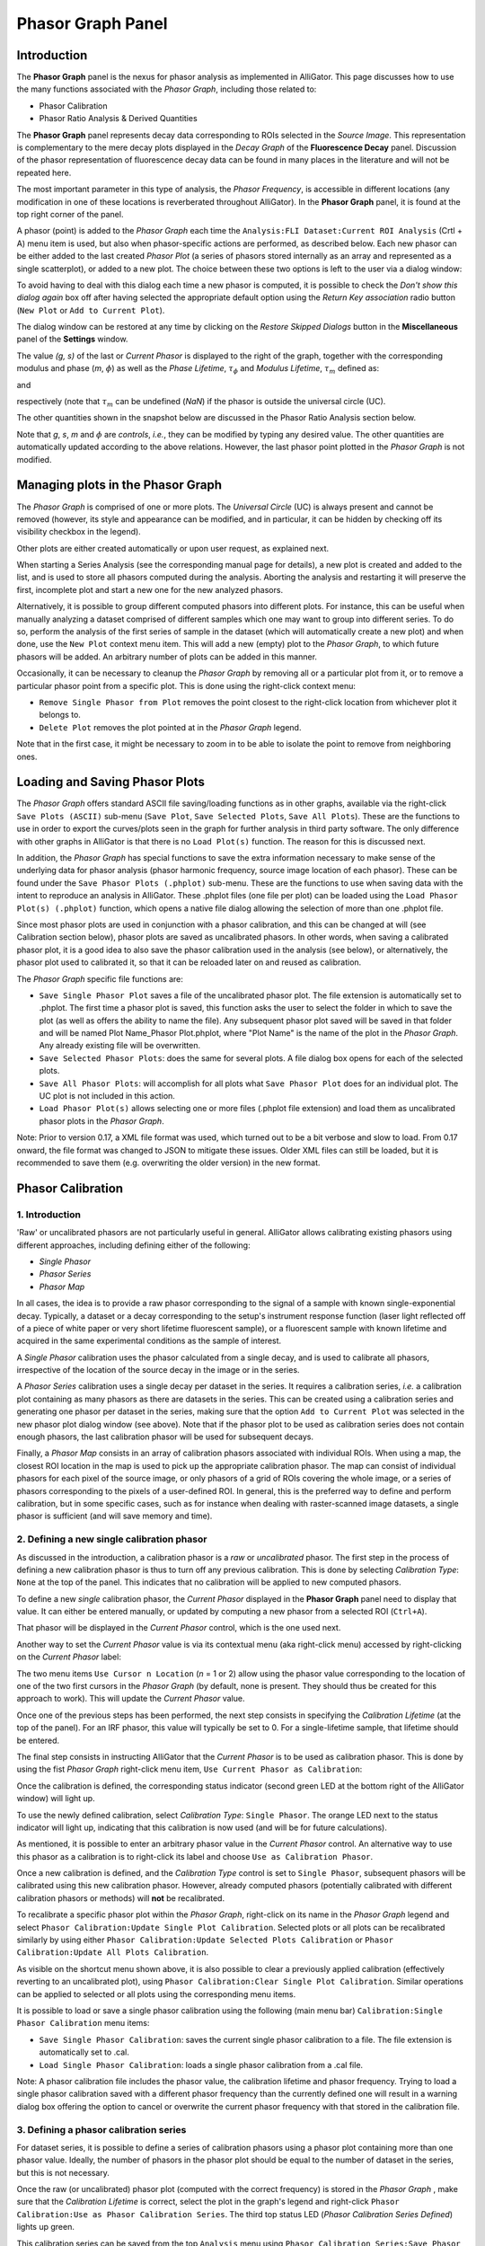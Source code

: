 .. _alligator-phasor-graph-panel:

Phasor Graph Panel
==================

Introduction
++++++++++++

The **Phasor Graph** panel is the nexus for phasor analysis as implemented in 
AlliGator. This page discusses how to use the many functions associated with 
the *Phasor Graph*, including those related to:

- Phasor Calibration
- Phasor Ratio Analysis & Derived Quantities

The **Phasor Graph** panel represents decay data corresponding to ROIs selected 
in the *Source Image*. This representation is complementary to the mere decay 
plots displayed in the *Decay Graph* of the **Fluorescence Decay** panel. 
Discussion of the phasor representation of fluorescence decay data can 
be found in many places in the literature and will not be repeated here.

The most important parameter in this type of analysis, the *Phasor Frequency*, 
is accessible in different locations (any modification in one of these 
locations is reverberated throughout AlliGator). In the **Phasor Graph** panel, 
it is found at the top right corner of the panel.

A phasor (point) is added to the *Phasor Graph* each time the 
``Analysis:FLI Dataset:Current ROI Analysis`` (Crtl + A) menu item is used, but 
also when phasor-specific actions are performed, as described below. Each new 
phasor can be either added to the last created *Phasor Plot* (a series of 
phasors stored internally as an array and represented as a single scatterplot), 
or added to a new plot. The choice between these two options is left to the user 
via a dialog window:

.. image:: images/AlliGator-Phasor-Graph-New-Plot-Dialog.png
   :align: center

To avoid having to deal with this dialog each time a new phasor is computed, it 
is possible to check the *Don't show this dialog again* box off after having 
selected the appropriate default option using the *Return Key association* 
radio button (``New Plot`` or ``Add to Current Plot``).

The dialog window can be restored at any time by clicking on the *Restore 
Skipped Dialogs* button in the **Miscellaneous** panel of the **Settings** 
window.

The value *(g, s)* of the last or *Current Phasor* is displayed to the right of 
the graph, together with the corresponding modulus and phase (*m*, :math:`\phi`) 
as well as the *Phase Lifetime*, :math:`\tau_{\phi}` and *Modulus Lifetime*, 
:math:`\tau_{m}` defined as:

.. math:: \tau _{\phi} = \frac{1}{2\pi f}\frac{s}{g}
  :label: eq:tau_phi
  
and

.. math:: \tau _m = \frac{1}{{2\pi f}}\sqrt{\frac{1}{g^2+s^2}-1}
  :label: eq:tau_m  

respectively (note that :math:`\tau_{m}` can be undefined (*NaN*) if the phasor 
is outside the universal circle (UC).

The other quantities shown in the snapshot below are discussed in 
the Phasor Ratio Analysis section below.

.. image:: images/AlliGator-Phasor-Graph-Current-Phasor.png
   :align: center

Note that *g*, *s*, *m* and :math:`\phi` are *controls*, *i.e.*, they can be 
modified by typing any desired value. The other quantities are automatically 
updated according to the above relations. However, the last phasor point 
plotted in the *Phasor Graph* is not modified.

Managing plots in the Phasor Graph
++++++++++++++++++++++++++++++++++

The *Phasor Graph* is comprised of one or more plots. The *Universal Circle* 
(UC) is always present and cannot be removed (however, its style and appearance 
can be modified, and in particular, it can be hidden by checking off its 
visibility checkbox in the legend).

Other plots are either created automatically or upon user request, as explained 
next.

When starting a Series Analysis (see the corresponding manual page for details), 
a new plot is created and added to the list, and is used to store all phasors 
computed during the analysis. Aborting the analysis and restarting it will 
preserve the first, incomplete plot and start a new one for the new analyzed 
phasors.

Alternatively, it is possible to group different computed phasors into different 
plots. For instance, this can be useful when manually analyzing a dataset 
comprised of different samples which one may want to group into different series. 
To do so, perform the analysis of the first series of sample in the dataset 
(which will automatically create a new plot) and when done, use the ``New Plot`` 
context menu item. This will add a new (empty) plot to the *Phasor Graph*, to 
which future phasors will be added. An arbitrary number of plots can be added 
in this manner.

Occasionally, it can be necessary to cleanup the *Phasor Graph* by removing all 
or a particular plot from it, or to remove a particular phasor point from a 
specific plot.
This is done using the right-click context menu:

- ``Remove Single Phasor from Plot`` removes the point closest to the 
  right-click location from whichever plot it belongs to.
- ``Delete Plot`` removes the plot pointed at in the *Phasor Graph* legend.

Note that in the first case, it might be necessary to zoom in to be able to 
isolate the point to remove from neighboring ones.

Loading and Saving Phasor Plots
+++++++++++++++++++++++++++++++

The *Phasor Graph* offers standard ASCII file saving/loading functions as in 
other graphs, available via the right-click ``Save Plots (ASCII)`` sub-menu 
(``Save Plot``, ``Save Selected Plots``, ``Save All Plots``). These are the 
functions to use in order to export the curves/plots seen in the graph for 
further analysis in third party software. The only difference with other graphs 
in AlliGator is that there is no ``Load Plot(s)`` function. The reason for this 
is discussed next.

In addition, the *Phasor Graph* has special functions to save the extra 
information necessary to make sense of the underlying data for phasor analysis 
(phasor harmonic frequency, source image location of each phasor). These can be 
found under the ``Save Phasor Plots (.phplot)`` sub-menu. These are the 
functions to use when saving data with the intent to reproduce an analysis in 
AlliGator. These .phplot files (one file per plot) can be loaded using the 
``Load Phasor Plot(s) (.phplot)`` function, which opens a native file dialog 
allowing the selection of more than one .phplot file.

Since most phasor plots are used in conjunction with a phasor calibration, and 
this can be changed at will (see Calibration section below), phasor plots are 
saved as uncalibrated phasors. In other words, when saving a calibrated phasor 
plot, it is a good idea to also save the phasor calibration used in the analysis 
(see below), or alternatively, the phasor plot used to calibrated it, so 
that it can be reloaded later on and reused as calibration.

The *Phasor Graph* specific file functions are:

- ``Save Single Phasor Plot`` saves a file of the uncalibrated phasor plot. The 
  file extension is automatically set to .phplot. The first time a phasor plot 
  is saved, this function asks the user to select the folder in which to save 
  the plot (as well as offers the ability to name the file). Any subsequent 
  phasor plot saved will be saved in that folder and will be named 
  Plot Name_Phasor Plot.phplot, where "Plot Name" is the name of the plot in 
  the *Phasor Graph*. Any already existing file will be overwritten.
- ``Save Selected Phasor Plots``: does the same for several plots. A file dialog 
  box   opens for each of the selected plots.
- ``Save All Phasor Plots``: will accomplish for all plots what 
  ``Save Phasor Plot`` does for an individual plot. The UC plot is not included 
  in this action.
- ``Load Phasor Plot(s)`` allows selecting one or more files (.phplot file 
  extension) and load them as uncalibrated phasor plots in the *Phasor Graph*.

Note: Prior to version 0.17, a XML file format was used, which turned out to be 
a bit verbose and slow to load. From 0.17 onward, the file format was changed 
to JSON to mitigate these issues. Older XML files can still be loaded, but it 
is recommended to save them (e.g. overwriting the older version) in the new 
format.

Phasor Calibration
++++++++++++++++++

1. Introduction
---------------

'Raw' or uncalibrated phasors are not particularly useful in general. AlliGator 
allows calibrating existing phasors using different approaches, including 
defining either of the following:

- *Single Phasor*
- *Phasor Series*
- *Phasor Map*

In all cases, the idea is to provide a raw phasor corresponding to the signal of 
a sample with known single-exponential decay. Typically, a dataset or a decay 
corresponding to the setup's instrument response function (laser light reflected 
off of a piece of white paper or very short lifetime fluorescent sample), or a 
fluorescent sample with known lifetime and acquired in the same experimental 
conditions as the sample of interest.

A *Single Phasor* calibration uses the phasor calculated from a single decay, 
and is used to calibrate all phasors, irrespective of the location of the source 
decay in the image or in the series.

A *Phasor Series* calibration uses a single decay per dataset in the series. It 
requires a calibration series, *i.e.* a calibration plot containing as many 
phasors as there are datasets in the series. This can be created using a 
calibration series and generating one phasor per dataset in the series, making 
sure that the option ``Add to Current Plot`` was selected in the new phasor plot 
dialog window (see above). Note that if the phasor plot to be used as 
calibration series does not contain enough phasors, the last calibration 
phasor will be used for subsequent decays.

Finally, a *Phasor Map* consists in an array of calibration phasors associated 
with individual ROIs. When using a map, the closest ROI location in the map is 
used to pick up the appropriate calibration phasor. The map can consist of 
individual phasors for each pixel of the source image, or only phasors of a grid 
of ROIs covering the whole image, or a series of phasors corresponding to the 
pixels of a user-defined ROI. In general, this is the preferred way to define 
and perform calibration, but in some specific cases, such as for instance when 
dealing with raster-scanned image datasets, a single phasor is sufficient (and 
will save memory and time).

2. Defining a new single calibration phasor
-------------------------------------------

As discussed in the introduction, a calibration phasor is a *raw* or 
*uncalibrated* phasor. The first step in the process of defining a new 
calibration phasor is thus to turn off any previous calibration. This is done 
by selecting *Calibration Type*: ``None`` at the top of the panel. This 
indicates that no calibration will be applied to new computed phasors.

To define a new *single* calibration phasor, the *Current Phasor* displayed in 
the **Phasor Graph** panel need to display that value. It can either be entered 
manually, or updated by computing a new phasor from a selected ROI (``Ctrl+A``).

That phasor will be displayed in the *Current Phasor* control, which is the one 
used next.

Another way to set the *Current Phasor* value is via its contextual menu (aka 
right-click menu) accessed by right-clicking on the *Current Phasor* label:

.. image:: images/AlliGator-Phasor-Graph-Current-Phasor-Menu.png
   :align: center

The two menu items ``Use Cursor n Location`` (*n* = 1 or 2) allow using the 
phasor value corresponding to the location of one of the two first cursors in 
the *Phasor Graph* (by default, none is present. They should thus be created for 
this approach to work). This will update the *Current Phasor* value.

Once one of the previous steps has been performed, the next step consists in 
specifying the *Calibration Lifetime* (at the top of the panel). For an IRF 
phasor, this value will typically be set to 0. For a single-lifetime sample, 
that lifetime should be entered.

The final step consists in instructing AlliGator that the *Current Phasor* is 
to be used as calibration phasor. This is done by using the fist *Phasor Graph* 
right-click menu item, ``Use Current Phasor as Calibration``:

.. image:: images/AlliGator-Phasor-Graph-Phasor-Calibration-Menu.png
   :align: center

Once the calibration is defined, the corresponding status indicator (second 
green LED at the bottom right of the AlliGator window) will light up.

To use the newly defined calibration, select *Calibration Type*: 
``Single Phasor``. The orange LED next to the status indicator will light up, 
indicating that this calibration is now used (and will be for future 
calculations).

As mentioned, it is possible to enter an arbitrary phasor value in the *Current 
Phasor* control. An alternative way to use this phasor as a calibration is to 
right-click its label and choose ``Use as Calibration Phasor``. 

Once a new calibration is defined, and the *Calibration Type* control is set to 
``Single Phasor``, subsequent phasors will be calibrated using this new 
calibration phasor. However, already computed phasors (potentially calibrated 
with different calibration phasors or methods) will **not** be recalibrated.

To recalibrate a specific phasor plot within the *Phasor Graph*, right-click on 
its name in the *Phasor Graph* legend and select 
``Phasor Calibration:Update Single Plot Calibration``. Selected plots or all 
plots can be recalibrated similarly by using either 
``Phasor Calibration:Update Selected Plots Calibration`` or 
``Phasor Calibration:Update All Plots Calibration``.

As visible on the shortcut menu shown above, it is also possible to clear a 
previously applied calibration (effectively reverting to an uncalibrated plot), 
using ``Phasor Calibration:Clear Single Plot Calibration``. Similar operations 
can be applied to selected or all plots using the corresponding menu items.

It is possible to load or save a single phasor calibration using the following 
(main menu bar) ``Calibration:Single Phasor Calibration`` menu items:

- ``Save Single Phasor Calibration``: saves the current single phasor 
  calibration to a file. The file extension is automatically set to .cal.
- ``Load Single Phasor Calibration``: loads a single phasor calibration from a 
  .cal file.

Note: A phasor calibration file includes the phasor value, the calibration 
lifetime and phasor frequency. Trying to load a single phasor calibration saved 
with a different phasor frequency than the currently defined one will result in
a warning dialog box offering the option to cancel or overwrite the current 
phasor frequency with that stored in the calibration file.

3. Defining a phasor calibration series
---------------------------------------

For dataset series, it is possible to define a series of calibration phasors 
using a phasor plot containing more than one phasor value. Ideally, the number 
of phasors in the phasor plot should be equal to the number of dataset in the 
series, but this is not necessary.

Once the raw (or uncalibrated) phasor plot (computed with the correct frequency) 
is stored in the *Phasor Graph* , make sure that the *Calibration Lifetime* is 
correct, select the plot in the graph's legend and right-click 
``Phasor Calibration:Use as Phasor Calibration Series``. The third top status 
LED (*Phasor Calibration Series Defined*) lights up green.

This calibration series can be saved from the top ``Analysis`` menu using 
``Phasor Calibration Series:Save Phasor Calibration Series``.

As for the single phasor calibration, in order for it to take effect, the 
*Calibration Type* pull-down list needs to be modified to show ``Phasor Series``.

To recalibrate a specific phasor plot within the *Phasor Graph*, right-click on 
its name in the *Phasor Graph* legend and select 
``Phasor Calibration:Update Single Plot Calibration``. Selected plots or all 
plots can be recalibrated similarly by using either 
``Phasor Calibration:Update Selected Plots Calibration`` or 
``Phasor Calibration:Update All Plots Calibration``. This is not different than 
what is done when using a single phasor calibration, except that the different 
phasor plots are treated as series and each phasor is calibrated using the 
corresponding phasor in the phasor calibration series.

As before, it is also possible to clear a previously applied calibration 
(effectively reverting to an uncalibrated plot), using 
``Phasor Calibration:Clear Single Plot Calibration``. Similar operations 
can be applied to selected or all plots using the corresponding menu items.

4. Defining a phasor calibration map
------------------------------------

To account for variability in the response of individual pixels in the image, 
location-dependent phasor calibration must be implemented. AlliGator supports 
"phasor calibration maps", which are arrays of calibration phasors associated 
with their own individual ROIs. At the maximum level of precision, each pixel 
in the image is associated with a calibration phasor, but this is not always 
achievable neither necessary.

A phasor calibration map can consist in phasors calculated over square ROIs 
forming a grid covering the whole image: this enables increased signal-to-noise 
ratio for the individual ROI phasors as well as decreases the memory footprint 
of the map. When using such a coarse-grained phasor calibration map, each pixel's 
phasor is first paired with the closest ROI in the map, and the corresponding 
calibration phasor used.

To generate such a phasor calibration map, simply define a series of ROIs in the 
*Source Image* of a calibration sample and compute their (raw or uncalibrated) 
phasors using the Analysis menu item ``FLI Dataset:Multiple ROIs 
Analysis:All ROIs Phasor Analysis:Non-Interactive (Fast)``.

Making sure that the *Calibration Lifetime* is correct, select the resulting 
phasor plot in the *Phasor Graph* and define it as the phasor calibration map 
using the right-click menu item
``Phasor Calibration:Use as Phasor Calibration Map``. The fourth top status 
LED (*Phasor Calibration Map Defined*) lights up green.

This calibration map can be saved (as a .calM file) from the top ``Analysis`` 
menu using ``Phasor Calibration Map:Save Phasor Calibration Map``.

As for the other calibration types, in order for it to take effect, the 
*Calibration Type* pull-down list needs to be modified to show ``Phasor Map``.

To recalibrate a specific phasor plot within the *Phasor Graph*, right-click on 
its name in the *Phasor Graph* legend and select 
``Phasor Calibration:Update Single Plot Calibration``. Selected plots or all 
plots can be recalibrated similarly by using either 
``Phasor Calibration:Update Selected Plots Calibration`` or 
``Phasor Calibration:Update All Plots Calibration``. This is not different than 
what is done when using a single phasor calibration.

As before, it is also possible to clear a previously applied calibration 
(effectively reverting to an uncalibrated plot), using 
``Phasor Calibration:Clear Single Plot Calibration``. Similar operations 
can be applied to selected or all plots using the corresponding menu items.

Phasor Ratio References
+++++++++++++++++++++++

.. _phasor-ratio-introduction:

1. Introduction
---------------

Phasor ratio analysis consists in measuring the relative distance of a phasor of 
interest to two other so-called *reference* phasors. More details can be found 
in refs. [Chen2018]_ and [JS2022]_. In case these two reference phasors 
correspond to single-exponential decays, the phasor ratio is theoretically 
identical to the intensity fraction of the first reference.

Specifically, if the decay can be written (after deconvolution and baseline 
subtraction) as:

.. math:: F(t) = A_1 \exp{(-\frac{t}{\tau_1})}+A_2 \exp{(-\frac{t}{\tau_2})}
  :label: eq:Ft_Amp

or equivalently:

.. math:: F(t) = \frac{N_1}{\tau_1} \exp{(-\frac{t}{\tau_1})} + 
   \frac{N_2}{\tau_2} \exp{(-\frac{t}{\tau_2})}
  :label: eq:Ft_Int

where :math:`N_i = A_i \tau_i`. The amplitude fractions :math:`\alpha_i = 
\frac{A_i}{A_1+A_2}` are related to the intensity fractions :math:`f_i = 
\frac{N_i}{N_1+N_2}` by:

.. math:: \alpha_i = \frac{f_i/\tau_i}{f_1/\tau_1+f_2/\tau_2}
  :label: eq:alpha_f
  
and:

.. math:: f_i = \frac{\alpha_i\tau_i}{\alpha_1\tau_1+\alpha_2\tau_2}
  :label: eq:f_alpha


The phasor ratio :math:`f_1` requires two reference phasors to be computed. 
Reference phasors will appear as a green dot (reference 1) and a red dot 
(reference 2) in the *Phasor Graph* (and the *Phasor Plot* in the **Phasor 
Plot** panel, as discussed in the corresponding manual page). Their phase 
lifetimes are displayed in the *Phase Lifetime 1* and *Phase Lifetime 2* 
indicators on the right of the *Phasor Graph*. If the reference phasors are on 
the UC, these phase lifetimes are identical to the actual lifetimes of each 
reference.

The corresponding status LEDs will light up (bottom right of the panel):

- *Phasor Ratio Reference 1 Defined*
- *Phasor Ratio Lifetime Reference 1 Defined*
- *Phasor Ratio Reference 2 Defined*
- *Phasor Ratio Lifetime Reference 2 Defined*

The convention used in AlliGator is to convert the phasor ratio into an average 
lifetime based on user-provided lifetimes for phasor references 1 and 2, 
regardless of whether the reference phasors are located on the UC. This allows 
defining reference phasors that are "close to" the UC and making the assumption 
that their average lifetime is close to the that of the nearby single-exponential 
decays. In that case, it can be shown that the convention used in AlliGator 
provides the correct amplitude-averaged lifetime.

To provide a phasor reference lifetime, simply type in a value in the 
*Calibration Lifetime* control in the **Phasor Graph** panel and right-click it 
to select either of the two following menu items:

.. image:: images/AlliGator-Phasor-Graph-Calibration-Lifetime-Menu.png
   :align: center

2. Loading/Saving Phasor Ratio References
-----------------------------------------

To load one or two references from a reference XML file (``.ref`` extension), 
use the ``Load Reference(s)`` function of the *Phasor Graph* (or the same menu 
of the *Phasor Plot* in the **Phasor Plot** panel).

.. image:: images/AlliGator-Phasor-Graph-References-Menu.png
   :align: center

A dialog window will open allowing to select one or both references stored in 
the file. If the references were defined with a different harmonic frequency, 
another dialog window will ask whether to update the references for the new 
harmonic frequency.

Existing references can be saved to disk individually or as a pair using the 
corresponding use ``Save Reference(s)`` function of the ``Phasor Ratio 
References`` contextual menu.

3. User-picked Reference
------------------------

To define *Reference* 1 or 2, based on *existing* phasors represented in the 
*Phasor Graph*, right-click on (or close to) the selected point and use the 
corresponding menu item (``Use Point as Reference 1`` or ``Use Point as 
Reference 2``).

Alternatively, it is possible to define UC-located references using the 
following *Phasor Graph* contextual menu functions:

- ``Set Reference 1 to User-entered Reference Lifetime``
- ``Set Reference 2 to User-entered Reference Lifetime``

These functions will open a dialog window through which to enter the desired 
reference lifetime:

.. image:: images/AlliGator-Phasor-Graph-Reference-Lifetime-Dialog.png
   :align: center

4. Current Phasor as Reference
------------------------------

Another way to define reference phasors is by using the *Current Phasor* 
control's shortcut menu functions (right-click on the *Current Phasor* label):

- ``Use as Reference 1``
- ``Use as Reference 2``

In that case, the reference phasor is not necessarily located on the UC.

Alternatively, it is also possible use the displayed *Phase Lifetime* as the 
reference lifetime using the following functions:

- ``Set Reference 1 to Phase Lifetime Value``
- ``Set Reference 2 to Phase Lifetime Value``

In that case, the reference phasor is the single-exponential decay with lifetime 
equalt to the *Current Phasor*'s phase lifetime. Using these functions *will 
update* the *Current Phasor* to that of the single-exponential decay.

5. Cursor Location as Reference
-------------------------------

To use the current position of one of the cursors as reference, use the 
*Current Phasor* control's shortcut menu functions:

- ``Use Cursor 1 as Reference 1``
- ``Use Cursor 2 as Reference 2``
- ``Use Cursors 1 & 2 as References 1 & 2``

In that case, the reference phasor is not necessarily located on the UC.

6. Cursor-Defined Line/UC Intersection
--------------------------------------

It is possible to use two cursors to define references corresponding to the 
intersection of the line connecting these two cursors and the UC. This is 
achieved using the ``Use Cursor-Defined Line/UC Intersection`` context menu 
function of the *Phasor Graph*.

To show the line connecting the two cursors (as a guide for the eyes), check 
off the *Show Line* checkbox located below the *Phasor Graph*.

7. Selected Plots Fitted Line/UC Intersection
---------------------------------------------

Another way to define references is by fitting a line through the phasors of 
selected plots (for instance corresponding to different samples comprised of 
different mixtures of two single-exponentially decaying species) and using its
intersections with the UC as references. This is achieved with the ``Use 
Selected Plots Fitted Line/UC Intersection`` context menu function of the 
*Phasor Graph*.

8. Selected Plots Major or Minor Axis/UC Intersection
-----------------------------------------------------

The previous approach is fairly sensitive to outliers and give equal weight to 
all phasors in the selected plots. An alternative method that weights phasors 
according to the square of their distance to the final line is using the axes 
of inertia (major and minor) of the phasor scatter plot consisting of all the 
phasors in the selected phasor plots. Use either one of the following two 
context menu functions to achieve this:

- ``Use Selected Plots Major Axis/UC Intersection``
- ``Use Selected Plots Minor Axis/UC Intersection``

9. Clearing References
----------------------

To clear the reference phasors from memory, use the following *Phasor Graph* 
context menu items:

- ``Clear Reference 1``
- ``Clear Reference 2``
- ``Clear All References``

Clearing references result in some calculations being skipped when processing 
datasets (such as phasor ratio or average lifetime calculations).

Phasor Ratio Line
+++++++++++++++++

As mentioned earlier, the *Show Line* checkbox toggles the display of the line
connecting the first two cursors defined in the *Phasor Graph* (their 
coordinates are displayed in the lower right box below the graph).

By setting the references to correspond to these cursors' locations, one can 
get an idea of limiting values of phasors in a series of data points aligned 
along an approximately straight direction, by checking the *Phase Lifetime 1* 
nd *Phase Lifetime 2* indicators. While this does not guarantee that 
the experimental phasors are a linear combination of these two limiting values, 
it might be a valid hypothesis.

Next, it is possible to use one of the different functions discussed above to 
obtain less subjectives reference locations (*e.g.* ``Use Selected Plots Major 
Axis/UC Intersection``).

Shot Noise-limited Standard Deviations
++++++++++++++++++++++++++++++++++++++

To estimate the effect of the signal-to-noise ratio (SNR) on phasor-related 
quantities, AlliGator offers the option to simulate decays *similar* to the one 
computed experimentally, by replacing each bin value :math:`F_i` by a random 
number drawn from the Poisson distribution with mean :math:`F_i`. The phasor 
(and related quantities) of the simulated decay replica are then computed, and 
the simulation is repeated a number *R* times before the average and sandard 
deviation of the phasor and derived quantities are computed. These quantities 
are displayed in the *Current Phasor* and sent to the Notebook, and kept in 
memory for future use (see next section).

To turn on this optional calculation (which has a computational cost, due to 
*R* times repetition of the phasor computation, as well as the simulation of 
decay replicas), check off the *Compute Estimated SDV* checkbox of the *Phasor 
SDV Options* cluster in the **Settings:Phasor Graph** panel:

.. image:: images/AlliGator-Settings-Phasor-Graph-SDV-Options.png
   :align: center

The number of replicas *R* (*# Replicas*) can be adjusted to improve accuracy, 
but increasing it will increase the computational cost. The default value of 
1000 appears to be appropriate in most cases. The final *Use Estimated Average 
Phasor* option, allows chosing between using the experimental phasor (and its 
derived quantities) or the average of the replicas' phasors, when checked off. 
In practice, there appears to be very little difference between the two in most 
cases.

Exporting Additional Phasor Quantities
++++++++++++++++++++++++++++++++++++++

Defining phasor ratio references automatically results in the computation of a 
phasor ratio for each new phasor, as well as an average lifetime based on the 
two reference lifetimes and the fraction (aka phasor ratio) of each of the two 
corresponding references the decay is comprised of.

There are two type of ratios: an *amplitude ratio* (equal to 
:math:`\alpha_1` as defined in Section :ref:`phasor-ratio-introduction`) and an 
*intensity ratio* (equal to :math:`f_1`, also defined in Section 
::ref:`phasor-ratio-introduction`).

Associated with these ratios are average lifetimes, corresponding to two 
different definitions of the average lifetime in standard TCSPC analysis. An 
*amplitude-average lifetime* defined by:

.. math:: <\tau>_a = \sum{\alpha_i \tau_i} = \frac{\sum{f_i}}{\sum{f_i/\tau_i}}
  :label: eq:tau_a

and an *intensity-averaged lifetime* defined by:

.. math:: <\tau>_i = \sum{f_i \tau_i} = \frac{\sum{\alpha_i 
   \tau_i^2}}{\sum{\alpha_i \tau_i}}
  :label: eq:tau_i

The selection of one or the other is done in the **Settings:Phasor Graph** 
panel, using the *Phasor Ratio Type* radio button with the following options:

- ``Intensity-weighted``
- ``Amplitude-weighted``

These quantities, as well as their standard deviations if available (see above 
discussion) can be exported as a tabulated list using the ``Export Add'l Phasor 
Plots Data (ASCII)`` menu with the following options:

- ``Export Single Phasor Plot Data``
- ``Export Selected Phasor Plots Data``
- ``Export All Phasor Plots Data``

These functions open the following selection dialog window:

.. image:: images/AlliGator-Phasor-Graph-Addl-Data-Selection-Dialog.png
   :align: center

allowing the selection of which parameters to export.

Phasor Math
+++++++++++

The ``Phasor Math`` contextual menu gives access to two distinct type of 
functions:

- ``Compute Average Phasor (Single Plot)``
- ``Compute Average Phasor (Selected Plot)``

one one hand, and:

- ``Phasor Multiplication``

1. Average Phasor
-----------------

The ``Compute Average Phasor...`` functions do what their name indicate and the 
result is displayed in the *Current Phasor* control as well as sent to the 
Notebook.

2. Phasor Multiplication
------------------------

The ``Phasor Multiplication`` function opens the following dialog window:

.. image:: images/AlliGator-Phasor-Graph-Phasor-Multiplication-Window.png
   :align: center

which allows selecting up to two phasor plots from the *Phasor Graph* (*Phasor 
Plot 1* and *Phasor Plot 2*) and define phasors corresponding to:

- a time delay (*Delay* control)
- single-exponential decay (*1-Exp Lifetime*)
- a set of phasor coordinates (either *(g,s)* or *(m,phi)*)

These different phasors can be multiplied or divided by checking off the 
corresponding *Operation n* checkboxes and specifying whether the corresponding 
phasor should be multiplied to (*) or divided from (*/*) the first phasor plot.

The result can be exported to the *Phasor Graph* as a new plot or replace one of 
the two plots involved in the calculation.

This tool can for instance be used to apply a correction to a phasor (including 
a calibration, which amounts to a multiplication by a phasor).

Computing a phasor ratio and its associated average lifetime
++++++++++++++++++++++++++++++++++++++++++++++++++++++++++++

Once phasor references have been defined, it is possible to compute the phasor 
ratio of any point in the *Phasor Graph*. The selected average lifetime is then 
automatically computed, and added to the *Lifetime & Other Parameters* graph of 
the **Lifetime & Other Parameters** panel.

The ``Phasor Ratio Calculation`` right-click menu:

.. image:: images/AlliGator-Phasor-Graph-Phasor-Ratio-Calculation-Menu.png
   :align: center

gives access to three functions:

- ``Compute Single Phasor at Mouse Location``: processes the phasor at the 
  selected data point (the phasor is a computed one, closest to the mouse 
  location).
- ``Compute Phasor Ratio Plot``
- ``Compute Phasor Plot's Average Phasor Ratio``

In the interactive mode (``Compute Single Phasor Ratio at Mouse Location``), 
the calculated phasor ratio is added to the last plot created in the *Phasor 
Ratio* graph in the **Phasor Ratio** panel. To create a new (empty) plot in the 
*Phasor Ratio* graph, use the ``New Plot`` function of that graph. A new 
(empty) plot will automatically be added to the *Lifetime & Other Parameters* 
graph of the **Lifetime & Other Parameters** panel. Alternatively, create a new 
plot in the *Lifetime & Other Parameters* graph of the **Lifetime & Other 
Parameters** panel., which will automatically create a new plot in the *Phasor 
Ratio* graph.

The-``Compute Phasor Plot`` computes the phasor ration of each phasoe in the 
plot. A new plot is automatically created in both the *Phasor Ratio* graph and 
the *Lifetime & Other Parameters* graph.

The ``Average Phasor Ratio`` function does what its name indicates.


Parameter 2 vs Parameter 1 Scatterplot
++++++++++++++++++++++++++++++++++++++

The ``Parameter 2 vs Parameter 1 Scatterplot`` function applies to individual 
phasor plots. Selecting it opens up the following window:

.. image:: images/AlliGator-Phasor-Graph-Parameter1-vs-Parameter-Dialog.png
   :align: center

The two *Parameter n* drop-down list contain the following parameters:

.. image:: images/AlliGator-Phasor-Graph-Parameter1-vs-Parameter-List.png
   :align: center

which allows defining which parameter to plot versus the other (Parameter 1: 
abscissa or horizontal, Parameter 2: ordinate or vertical axis). The supported 
parameter list is as follows:

- ``Index``: index of the phasor point in the phasor plot (starting at 0).
- ``Phasor g`` & ``Phasor s``: phasor coordinates.
- ``Phasor phi`` & ``Phasor m``: phasor phase and modulus.
- ``Modulus Lifetime``: :math:`\tau_m`.
- ``Phase Lifetime``: :math:`\tau_{\phi}`.
- ``ROI Center x`` & ``ROI Center y``: ROI center coordinates.
- ``ROI # pixels``: number of pixels in the ROI.
- ``Intensity``: sum of all gates in the decay.
- ``Background/Gate``: when the *Background Subtraction* checkbox in the 
  **Settings:Fluorescence Decay:Decay Pre-Processing** panel is checked off, 
  this corresponds to the user-provided or calculated background per gate.
- ``Intensity - Background``: difference between the ``Intensity`` parameter and 
  the sum over all gates of the ``Background/Gate`` parameter.
- ``Fitted Lifetime``: when the background subtraction method is ``Square-Gated 
  Single Exponential``, this is the fitted lifetime.
- ''Fitted Intensity``: when the background subtraction method is ``Square-Gated 
  Single Exponential``, this is the fitted intensity.
- ``Amplitude Phasor Ratio``: :math:`\alpha_1` defined in Section 
  :ref:`phasor-ratio-introduction`
- ''Intensity Phasor Ratio``: :math:`f_1` defined in Section 
  :ref:`phasor-ratio-introduction`
- ``Amplitude-Averaged Lifetime``: :math:`<\tau>_a`.
- ``Intensity-Averaged Lifetime``: :math:`<\tau>_i`.

Note on the Phase Lifetime vs Total Intensity/Background-Subtracted Intensity/Background/Fitted Lifetime/Amplitude functions
++++++++++++++++++++++++++++++++++++++++++++++++++++++++++++++++++++++++++++++++++++++++++++++++++++++++++++++++++++++++++++

As discussed in the **Background Subtraction** section of the **Decay 
Pre-Processing** page of the manual, background subtraction from decays results 
in a number of derived parameters (depending on the method used):

- Background per Gate (B)
- Amplitude (A) also equal to the theoretical Background-Subtracted Intensity
- Lifetime (:math:`\tau_{fit}`)

Additionally, each decay is associated with the total intensity (I) in the 
corresponding ROI.

The ``Phase Lifetime vs Total Intensity`` menu item used to allow plotting the 
:math:`(\tau, I)` pairs for all phasor points in a phasor plot. The resulting 
scatter plot was represented in the *Lifetime & Other Parameters* graph of the 
**Lifetime & Other Parameters** panel.

Similarly, the ``Phase Lifetime vs Background-Subtracted Intensity`` menu item 
allowed plotting the :math:`(\tau, I-B \times G)` pairs for all phasor points 
in a phasor plot (G: number of gates), while the ``Phase Lifetime vs Background`` 
menu item allowed plotting the :math:`(\tau, B)` pairs.

These menu items are now superseded by the ``Parameter 2 vs Parameter 1 
Scatterplot`` function.